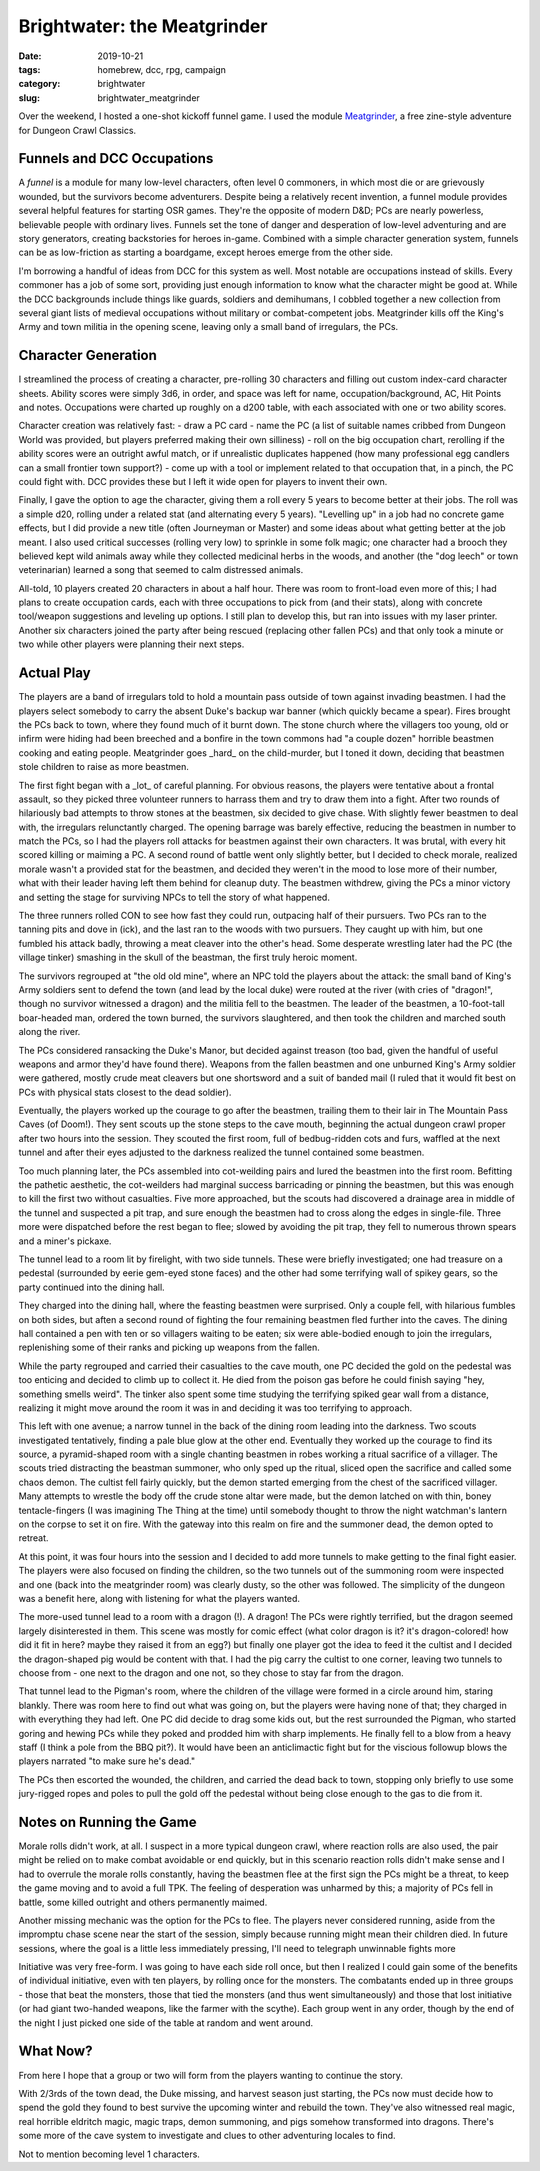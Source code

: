 Brightwater: the Meatgrinder
############################

:date: 2019-10-21
:tags: homebrew, dcc, rpg, campaign
:category: brightwater
:slug: brightwater_meatgrinder

Over the weekend, I hosted a one-shot kickoff funnel game.
I used the module `Meatgrinder <https://backtothedungeon.blogspot.com/2016/04/a-new-free-0-level-funnel-to-1st-level.html>`_, a free zine-style adventure for Dungeon Crawl Classics.

Funnels and DCC Occupations
---------------------------

A *funnel* is a module for many low-level characters, often level 0 commoners, in which most die or are grievously wounded, but the survivors become adventurers.
Despite being a relatively recent invention, a funnel module provides several helpful features for starting OSR games. They're the opposite of modern D&D;
PCs are nearly powerless, believable people with ordinary lives.  Funnels set the tone of danger and desperation of low-level adventuring and are story
generators, creating backstories for heroes in-game.  Combined with a simple character generation system, funnels can be as low-friction as starting a boardgame,
except heroes emerge from the other side.

I'm borrowing a handful of ideas from DCC for this system as well.  Most notable are occupations instead of skills.  Every commoner has a job of some sort,
providing just enough information to know what the character might be good at.
While the DCC backgrounds include things like guards, soldiers and demihumans, I cobbled together a new collection from several giant lists of medieval occupations without military or combat-competent jobs.
Meatgrinder kills off the King's Army and town militia in the opening scene, leaving only a small band of irregulars, the PCs.

Character Generation
--------------------

I streamlined the process of creating a character, pre-rolling 30 characters and filling out custom index-card character sheets.  Ability scores were simply 3d6, in order, and space was left for name, occupation/background, AC, Hit Points and notes.  Occupations were charted up roughly on a d200 table, with each associated with one or two ability scores.

Character creation was relatively fast:
- draw a PC card
- name the PC (a list of suitable names cribbed from Dungeon World was provided, but players preferred making their own silliness)
- roll on the big occupation chart, rerolling if the ability scores were an outright awful match, or if unrealistic duplicates happened (how many professional egg candlers can a small frontier town support?)
- come up with a tool or implement related to that occupation that, in a pinch, the PC could fight with.  DCC provides these but I left it wide open for players to invent their own.

Finally, I gave the option to age the character, giving them a roll every 5 years to become better at their jobs.  The roll was a simple d20, rolling under a related stat (and alternating every 5 years).
"Levelling up" in a job had no concrete game effects, but I did provide a new title (often Journeyman or Master) and some ideas about what getting better at the job meant.
I also used critical successes (rolling very low) to sprinkle in some folk magic; one character had a brooch they believed kept wild animals away while they
collected medicinal herbs in the woods, and another (the "dog leech" or town veterinarian) learned a song that seemed to calm distressed animals.

All-told, 10 players created 20 characters in about a half hour. There was room to front-load even more of this; I had plans to create occupation cards,
each with three occupations to pick from (and their stats), along with concrete tool/weapon suggestions and leveling up options.  I still plan to develop this,
but ran into issues with my laser printer.  Another six characters joined the party after being rescued (replacing other fallen PCs) and that only took a minute
or two while other players were planning their next steps.

Actual Play
-----------

The players are a band of irregulars told to hold a mountain pass outside of town against invading beastmen. I had the players select somebody to carry
the absent Duke's backup war banner (which quickly became a spear). Fires brought the PCs back to town, where they found much of it burnt down.
The stone church where the villagers too young, old or infirm were hiding had been breeched and a bonfire in the town commons had "a couple dozen" horrible
beastmen cooking and eating people. Meatgrinder goes _hard_ on the child-murder, but I toned it down, deciding that beastmen stole children to raise as
more beastmen.

The first fight began with a _lot_ of careful planning. For obvious reasons, the players were tentative about a frontal assault, so they picked three
volunteer runners to harrass them and try to draw them into a fight.  After two rounds of hilariously bad attempts to throw stones at the beastmen, six decided to give chase.
With slightly fewer beastmen to deal with, the irregulars relunctantly charged.  The opening barrage was barely effective, reducing the beastmen in number
to match the PCs, so I had the players roll attacks for beastmen against their own characters.  It was brutal, with every hit scored killing or maiming a PC.  A second round of battle went only slightly better, but I decided to check morale, realized morale wasn't a provided stat for the beastmen, and decided they weren't in the mood to lose more of their number, what with their leader having left them behind for cleanup duty.
The beastmen withdrew, giving the PCs a minor victory and setting the stage for surviving NPCs to tell the story of what happened.

The three runners rolled CON to see how fast they could run, outpacing half of their pursuers.  Two PCs ran to the tanning pits and dove in (ick), and the last ran to the woods with two pursuers.  They caught up with him, but one fumbled his attack badly, throwing a meat cleaver into the other's head.
Some desperate wrestling later had the PC (the village tinker) smashing in the skull of the beastman, the first truly heroic moment.

The survivors regrouped at "the old old mine", where an NPC told the players about the attack: the small band of King's Army soldiers
sent to defend the town (and lead by the local duke) were routed at the river (with cries of "dragon!", though no survivor witnessed a dragon) 
and the militia fell to the beastmen.  The leader of the beastmen, a 10-foot-tall boar-headed man, ordered the town burned, the survivors slaughtered,
and then took the children and marched south along the river.

The PCs considered ransacking the Duke's Manor, but decided against treason (too bad, given the handful of useful weapons and armor they'd have found there).
Weapons from the fallen beastmen and one unburned King's Army soldier were gathered, mostly crude meat cleavers but one shortsword and a suit of banded mail
(I ruled that it would fit best on PCs with physical stats closest to the dead soldier).

Eventually, the players worked up the courage to go after the beastmen, trailing them to their lair in The Mountain Pass Caves (of Doom!).  They sent scouts
up the stone steps to the cave mouth, beginning the actual dungeon crawl proper after two hours into the session.  They scouted the first room, full of
bedbug-ridden cots and furs, waffled at the next tunnel and after their eyes adjusted to the darkness realized the tunnel contained some beastmen.

Too much planning later, the PCs assembled into cot-weilding pairs and lured the beastmen into the first room.  Befitting the pathetic aesthetic, the cot-weilders
had marginal success barricading or pinning the beastmen, but this was enough to kill the first two without casualties.  Five more approached, but the scouts
had discovered a drainage area in middle of the tunnel and suspected a pit trap, and sure enough the beastmen had to cross along the edges in single-file.
Three more were dispatched before the rest began to flee; slowed by avoiding the pit trap, they fell to numerous thrown spears and a miner's pickaxe.

The tunnel lead to a room lit by firelight, with two side tunnels.  These were briefly investigated; one had treasure on a pedestal (surrounded by eerie gem-eyed stone faces) and the other had some terrifying wall of spikey gears, so the party continued into the dining hall.

They charged into the dining hall, where the feasting beastmen were surprised. Only a couple fell, with hilarious fumbles on both sides, but aften a second
round of fighting the four remaining beastmen fled further into the caves.  The dining hall contained a pen with ten or so villagers waiting to be eaten;
six were able-bodied enough to join the irregulars, replenishing some of their ranks and picking up weapons from the fallen.

While the party regrouped and carried their casualties to the cave mouth, one PC decided the gold on the pedestal was too enticing and decided to climb up to collect it.  He died from the poison gas before he could finish saying "hey, something smells weird".  The tinker also spent some time
studying the terrifying spiked gear wall from a distance, realizing it might move around the room it was in and deciding it was too terrifying to approach.

This left with one avenue; a narrow tunnel in the back of the dining room leading into the darkness.  Two scouts investigated tentatively, finding a pale blue glow at the other end.  Eventually they worked up the courage to find its source, a pyramid-shaped room with a single chanting beastmen in robes working a ritual sacrifice of a villager.
The scouts tried distracting the beastman summoner, who only sped up the ritual, sliced open the sacrifice and called some chaos demon. The cultist fell
fairly quickly, but the demon started emerging from the chest of the sacrificed villager.  Many attempts to wrestle the body off
the crude stone altar were made, but the demon latched on with thin, boney tentacle-fingers (I was imagining The Thing at the time) until somebody thought to
throw the night watchman's lantern on the corpse to set it on fire.  With the gateway into this realm on fire and the summoner dead, the demon opted to retreat.

At this point, it was four hours into the session and I decided to add more tunnels to make getting to the final fight easier.  The players were also focused
on finding the children, so the two tunnels out of the summoning room were inspected and one (back into the meatgrinder room) was clearly dusty, so the other
was followed.  The simplicity of the dungeon was a benefit here, along with listening for what the players wanted.

The more-used tunnel lead to a room with a dragon (!).  A dragon!  The PCs were rightly terrified, but the dragon seemed largely disinterested in them.  This
scene was mostly for comic effect (what color dragon is it?  it's dragon-colored!  how did it fit in here?  maybe they raised it from an egg?) but finally
one player got the idea to feed it the cultist and I decided the dragon-shaped pig would be content with that.  I had the pig carry the cultist to one corner,
leaving two tunnels to choose from - one next to the dragon and one not, so they chose to stay far from the dragon.

That tunnel lead to the Pigman's room, where the children of the village were formed in a circle around him, staring blankly. There was room here to find
out what was going on, but the players were having none of that; they charged in with everything they had left.  One PC did decide to drag some kids out,
but the rest surrounded the Pigman, who started goring and hewing PCs while they poked and prodded him with sharp implements. He finally fell to a blow
from a heavy staff (I think a pole from the BBQ pit?). It would have been an anticlimactic fight but for the viscious followup blows the players narrated
"to make sure he's dead."

The PCs then escorted the wounded, the children, and carried the dead back to town, stopping only briefly to use some jury-rigged ropes and poles to pull the gold off the pedestal without being close enough to the gas to die from it.


Notes on Running the Game
-------------------------

Morale rolls didn't work, at all. I suspect in a more typical dungeon crawl, where reaction rolls are also used, the pair might be relied on to make combat
avoidable or end quickly, but in this scenario reaction rolls didn't make sense and I had to overrule the morale rolls constantly, having the beastmen flee at the first sign the PCs might be a threat,
to keep the game moving and to avoid a full TPK.  The feeling of desperation was unharmed by this; a majority of PCs fell in battle, some killed outright and
others permanently maimed.

Another missing mechanic was the option for the PCs to flee.  The players never considered running, aside from the impromptu
chase scene near the start of the session, simply because running might mean their children died.
In future sessions, where the goal is a little less immediately pressing, I'll need to telegraph unwinnable fights more

Initiative was very free-form.  I was going to have each side roll once, but then I realized I could gain some of the benefits of individual initiative,
even with ten players, by rolling once for the monsters.  The combatants ended up in three groups - those that beat the monsters, those that tied the monsters (and thus went simultaneously) and those that lost initiative
(or had giant two-handed weapons, like the farmer with the scythe).  Each group went in any order,
though by the end of the night I just picked one side of the table at random and went around.


What Now?
---------

From here I hope that a group or two will form from the players wanting to continue the story.

With 2/3rds of the town dead, the Duke missing, and harvest season just starting, the PCs now must decide how to 
spend the gold they found to best survive the upcoming winter and rebuild the town.  They've also witnessed real magic, real horrible eldritch magic,
magic traps, demon summoning, and pigs somehow transformed into dragons.  There's some more of the cave system to investigate and clues to other
adventuring locales to find.

Not to mention becoming level 1 characters.
